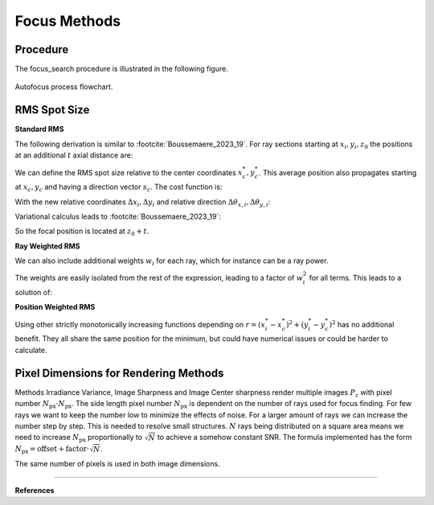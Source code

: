 
.. _autofocus:

*******************
Focus Methods
*******************

.. role:: python(code)
  :language: python
  :class: highlight


.. TODO describe the focus finding process in more detail and the algorithms used for optimization

Procedure
=============================

The focus_search procedure is illustrated in the following figure.

.. figure:: ../images/FocusPAP.svg
   :width: 400
   :align: center
   :class: dark-light
   
   Autofocus process flowchart.


RMS Spot Size
=============================

**Standard RMS**

The following derivation is similar to :footcite:`Boussemaere_2023_19`.
For ray sections starting at :math:`x_i, y_i, z_0` the positions at an additional :math:`t` axial distance are:

.. math::
   x_i^*&=x_i+\frac{s_{x, i}}{s_{z, i}} t \\
   y_i^*&=y_i+\frac{s_{y, i}}{s_{z, i}} t
   :label: eq_rms_spot_size_propagation

We can define the RMS spot size relative to the center coordinates :math:`x_c^*, y_c^*`.
This average position also propagates starting at :math:`x_c, y_c` and having a direction vector :math:`s_c`.
The cost function is:

.. math::
   R_v(d) &=\sqrt{\frac{1}{N} \sum_{i=1}^N\left(\left(x_i^*-x_c^*\right)^2+\left(y_i^*-y_c^*\right)^2\right)} \\
   &=\sqrt{\frac{1}{N} \sum_{i=1}^N\left(\left(\Delta x_i+d \Delta \theta_{x, i}\right)^2
   +\left(\Delta y_i+d \Delta \theta_{y, i}\right)^2\right)}
   :label: eq_rms_spot_size_cost_function

With the new relative coordinates :math:`\Delta x_i, \Delta y_i` 
and relative direction :math:`\Delta \theta_{x,i}, \Delta \theta_{y,i}`:

.. math::
   \Delta x_i & =x_i-x_c \\
   \Delta y_i & =y_i-y_c \\
   \Delta \theta_{x, i} & =\frac{s_{x, i}}{s_{z, i}}-\frac{s_{x, c}}{s_{z, c}} \\
   \Delta \theta_{y, i} & =\frac{s_{y, i}}{s_{z, i}}-\frac{s_{y, c}}{s_{z, c}}
   :label: eq_rms_spot_size_relative_coordinates

Variational calculus leads to :footcite:`Boussemaere_2023_19`:

.. math::
   t = -\frac{\sum_{i=1}^N \left(\Delta \theta_{x, i} \Delta x_i+\Delta \theta_{y, i} \Delta y_i \right)}
   {\sum_{i=1}^N \left(\Delta \theta_{x, i}^2+\Delta \theta_{y, i}^2 \right)}
   :label: eq_rms_spot_size_solution

So the focal position is located at :math:`z_0 + t`.

**Ray Weighted RMS**

We can also include additional weights :math:`w_i` for each ray, which for instance can be a ray power.

.. math::
   R_v(d) =\sqrt{\frac{1}{N} \sum_{i=1}^N\left(\left(w_i\left(x_i^*-x_c^*\right)\right)^2
   +\left(w_i\left(y_i^*-y_c^*\right)\right)^2\right)} \\
   :label: eq_weighted_rms_spot_size_cost_function

The weights are easily isolated from the rest of the expression, leading to a factor of :math:`w_i^2` for all terms.
This leads to a solution of:

.. math::
   t = -\frac{\sum_{i=1}^N w_i^2 \left(\Delta \theta_{x, i} \Delta x_i+\Delta \theta_{y, i} \Delta y_i \right)}
   {\sum_{i=1}^N w_i^2 \left(\Delta \theta_{x, i}^2 + \Delta \theta_{y, i}^2 \right)}
   :label: eq_weighted_rms_spot_size_solution

**Position Weighted RMS**

Using other strictly monotonically increasing functions depending on 
:math:`r = \left(x_i^*-x_c^*\right)^2+\left(y_i^*-y_c^*\right)^2` has no additional benefit.
They all share the same position for the minimum, but could have numerical issues or could be harder to calculate.


Pixel Dimensions for Rendering Methods
==================================================

Methods Irradiance Variance, Image Sharpness and Image Center sharpness render multiple images :math:`P_z`
with pixel number :math:`N_\text{px} \cdot N_\text{px}`.
The side length pixel number :math:`N_\text{px}` is dependent on the number of rays used for focus finding. 
For few rays we want to keep the number low to minimize the effects of noise.
For a larger amount of rays we can increase the number step by step. 
This is needed to resolve small structures.
:math:`N` rays being distributed on a square area means we need to increase :math:`N_\text{px}` 
proportionally to :math:`\sqrt{N}` to achieve a somehow constant SNR. 
The formula implemented has the form :math:`N_\text{px} = \text{offset} + \text{factor} \cdot \sqrt{N}`.

The same number of pixels is used in both image dimensions.

.. TODO why? Could we change this?

------------

**References**

.. footbibliography::

